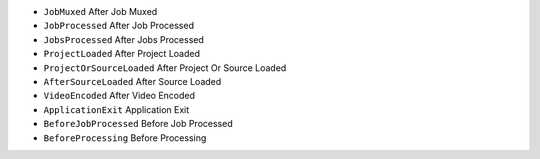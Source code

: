 - ``JobMuxed`` After Job Muxed
- ``JobProcessed`` After Job Processed
- ``JobsProcessed`` After Jobs Processed
- ``ProjectLoaded`` After Project Loaded
- ``ProjectOrSourceLoaded`` After Project Or Source Loaded
- ``AfterSourceLoaded`` After Source Loaded
- ``VideoEncoded`` After Video Encoded
- ``ApplicationExit`` Application Exit
- ``BeforeJobProcessed`` Before Job Processed
- ``BeforeProcessing`` Before Processing
